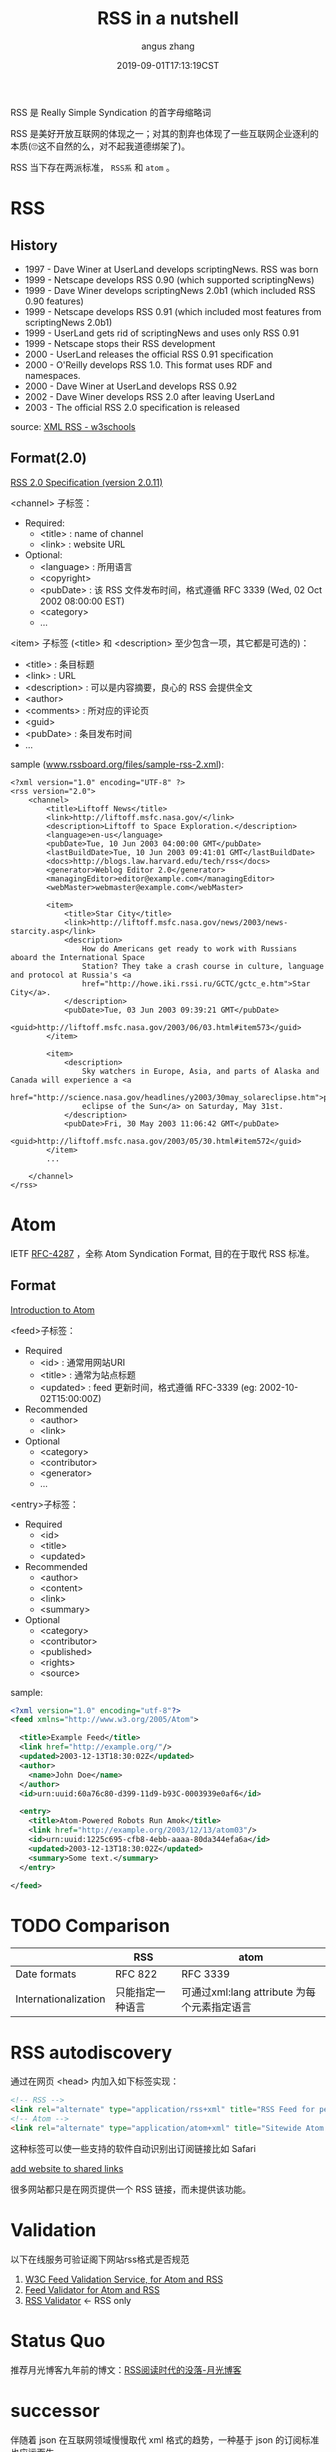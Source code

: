 #+TITLE: RSS in a nutshell
#+AUTHOR: angus zhang
#+DATE: 2019-09-01T17:13:19CST
#+TAGS: in-a-nutshell rss atom

RSS 是 Really Simple Syndication 的首字母缩略词

RSS 是美好开放互联网的体现之一；对其的割弃也体现了一些互联网企业逐利的本质(🙄这不自然的么，对不起我道德绑架了)。

RSS 当下存在两派标准， =RSS系= 和 =atom= 。

* RSS

** History

- 1997 - Dave Winer at UserLand develops scriptingNews. RSS was born
- 1999 - Netscape develops RSS 0.90 (which supported scriptingNews)
- 1999 - Dave Winer develops scriptingNews 2.0b1 (which included RSS 0.90 features)
- 1999 - Netscape develops RSS 0.91 (which included most features from scriptingNews 2.0b1)
- 1999 - UserLand gets rid of scriptingNews and uses only RSS 0.91
- 1999 - Netscape stops their RSS development
- 2000 - UserLand releases the official RSS 0.91 specification
- 2000 - O'Reilly develops RSS 1.0. This format uses RDF and namespaces.
- 2000 - Dave Winer at UserLand develops RSS 0.92
- 2002 - Dave Winer develops RSS 2.0 after leaving UserLand
- 2003 - The official RSS 2.0 specification is released

source: [[https://www.w3schools.com/xml/xml_rss.asp][XML RSS - w3schools]]

** Format(2.0)

[[http://www.rssboard.org/rss-specification][RSS 2.0 Specification (version 2.0.11)]]

<channel> 子标签：
- Required:
  - <title> : name of channel
  - <link> : website URL
- Optional:
  - <language> : 所用语言
  - <copyright>
  - <pubDate> : 该 RSS 文件发布时间，格式遵循 RFC 3339 (Wed, 02 Oct 2002 08:00:00 EST)
  - <category>
  - ...

<item> 子标签 (<title> 和 <description> 至少包含一项，其它都是可选的)：
- <title> : 条目标题
- <link> : URL
- <description> : 可以是内容摘要，良心的 RSS 会提供全文
- <author>
- <comments> : 所对应的评论页
- <guid>
- <pubDate> : 条目发布时间
- ...

sample ([[http://www.rssboard.org/files/sample-rss-2.xml][www.rssboard.org/files/sample-rss-2.xml]]):
#+BEGIN_SRC xml file:www.rssboard.org/files/sample-rss-2.xml
<?xml version="1.0" encoding="UTF-8" ?>
<rss version="2.0">
    <channel>
        <title>Liftoff News</title>
        <link>http://liftoff.msfc.nasa.gov/</link>
        <description>Liftoff to Space Exploration.</description>
        <language>en-us</language>
        <pubDate>Tue, 10 Jun 2003 04:00:00 GMT</pubDate>
        <lastBuildDate>Tue, 10 Jun 2003 09:41:01 GMT</lastBuildDate>
        <docs>http://blogs.law.harvard.edu/tech/rss</docs>
        <generator>Weblog Editor 2.0</generator>
        <managingEditor>editor@example.com</managingEditor>
        <webMaster>webmaster@example.com</webMaster>

        <item>
            <title>Star City</title>
            <link>http://liftoff.msfc.nasa.gov/news/2003/news-starcity.asp</link>
            <description>
                How do Americans get ready to work with Russians aboard the International Space
                Station? They take a crash course in culture, language and protocol at Russia's <a
                href="http://howe.iki.rssi.ru/GCTC/gctc_e.htm">Star City</a>.
            </description>
            <pubDate>Tue, 03 Jun 2003 09:39:21 GMT</pubDate>
            <guid>http://liftoff.msfc.nasa.gov/2003/06/03.html#item573</guid>
        </item>

        <item>
            <description>
                Sky watchers in Europe, Asia, and parts of Alaska and Canada will experience a <a
                href="http://science.nasa.gov/headlines/y2003/30may_solareclipse.htm">partial
                eclipse of the Sun</a> on Saturday, May 31st.
            </description>
            <pubDate>Fri, 30 May 2003 11:06:42 GMT</pubDate>
            <guid>http://liftoff.msfc.nasa.gov/2003/05/30.html#item572</guid>
        </item>
        ...

    </channel>
</rss>
#+END_SRC
* Atom 

IETF [[https://tools.ietf.org/html/rfc4287][RFC-4287]] ，全称 Atom Syndication Format, 目的在于取代 RSS 标准。

** Format

[[https://validator.w3.org/feed/docs/atom.html][Introduction to Atom]]

<feed>子标签：
- Required
  - <id> : 通常用网站URI
  - <title> : 通常为站点标题
  - <updated> : feed 更新时间，格式遵循 RFC-3339 (eg: 2002-10-02T15:00:00Z)
- Recommended
  - <author>
  - <link>
- Optional
  - <category>
  - <contributor>
  - <generator>
  - ...

<entry>子标签：
- Required
  - <id>
  - <title>
  - <updated>
- Recommended
  - <author>
  - <content>
  - <link>
  - <summary>
- Optional
  - <category>
  - <contributor>
  - <published>
  - <rights>
  - <source>

sample:
#+BEGIN_SRC xml
<?xml version="1.0" encoding="utf-8"?>
<feed xmlns="http://www.w3.org/2005/Atom">

  <title>Example Feed</title>
  <link href="http://example.org/"/>
  <updated>2003-12-13T18:30:02Z</updated>
  <author>
    <name>John Doe</name>
  </author>
  <id>urn:uuid:60a76c80-d399-11d9-b93C-0003939e0af6</id>

  <entry>
    <title>Atom-Powered Robots Run Amok</title>
    <link href="http://example.org/2003/12/13/atom03"/>
    <id>urn:uuid:1225c695-cfb8-4ebb-aaaa-80da344efa6a</id>
    <updated>2003-12-13T18:30:02Z</updated>
    <summary>Some text.</summary>
  </entry>

</feed>
#+END_SRC
* TODO Comparison

|                      | RSS              | atom                                        |
|----------------------+------------------+---------------------------------------------|
| Date formats         | RFC 822          | RFC 3339                                    |
| Internationalization | 只能指定一种语言 | 可通过xml:lang attribute 为每个元素指定语言 |

* RSS autodiscovery

通过在网页 <head> 内加入如下标签实现：
#+BEGIN_SRC html
<!-- RSS -->
<link rel="alternate" type="application/rss+xml" title="RSS Feed for petefreitag.com" href="/rss/" />
<!-- Atom -->
<link rel="alternate" type="application/atom+xml" title="Sitewide Atom feed" href="atom.xml" />
#+END_SRC

这种标签可以使一些支持的软件自动识别出订阅链接比如 Safari

[[../static/190202225615.png][add website to shared links]]

很多网站都只是在网页提供一个 RSS 链接，而未提供该功能。
* Validation

以下在线服务可验证阁下网站rss格式是否规范

1. [[https://validator.w3.org/feed/#validate_by_uri][W3C Feed Validation Service, for Atom and RSS]]
2. [[http://feedvalidator.sourceforge.net/][Feed Validator for Atom and RSS]]
3. [[http://www.rssboard.org/rss-validator/][RSS Validator]] <- RSS only
* Status Quo

推荐月光博客九年前的博文：[[https://www.williamlong.info/archives/2381.html][RSS阅读时代的没落-月光博客]]
* successor

伴随着 json 在互联网领域慢慢取代 xml 格式的趋势，一种基于 json 的订阅标准也应运而生。

- [[https://jsonfeed.org/][JSON Feed: Home]]
- [[https://v2ex.com/t/596889#reply17][20190901 - Livid's Weekly Report #8 - V2EX]]

* ref

1. [[https://en.wikipedia.org/wiki/RSS][RSS - Wikipedia]]
2. [[https://en.wikipedia.org/wiki/Atom_(Web_standard)][Atom (Web standard) - Wikipedia]]
3. [[http://nullprogram.com/blog/2013/09/23/][Atom vs. RSS « null program]]
4. [[https://www.petefreitag.com/item/384.cfm][How to add RSS Autodiscovery to your site]]
5. [[https://github.com/jekyll/jekyll-feed/issues/2][What feed format is best? · Issue #2 · jekyll/jekyll-feed]]
6. [[http://www.williamlong.info/cat/?tags=Rss][tags::Rss-月光博客]]
7. [[https://developer.mozilla.org/en-US/docs/Archive/RSS/Getting_Started/What_is_RSS][What is RSS - Archive of obsolete content | MDN]]
